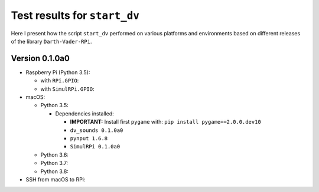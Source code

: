 =============================
Test results for ``start_dv``
=============================

Here I present how the script ``start_dv`` performed on various platforms and
environments based on different releases of the library ``Darth-Vader-RPi``.

.. 
   contents::
   :depth: 2
   :local:

Version 0.1.0a0
===============
* Raspberry Pi (Python 3.5):

  * with ``RPi.GPIO``:
  * with ``SimulRPi.GPIO``:

* macOS:

  * Python 3.5:

    * Dependencies installed:
    
      * **IMPORTANT:** Install first ``pygame`` with: ``pip install pygame==2.0.0.dev10``
      * ``dv_sounds 0.1.0a0``
      * ``pynput 1.6.8``
      * ``SimulRPi 0.1.0a0``

  * Python 3.6:
  * Python 3.7:
  * Python 3.8:

* SSH from macOS to RPi:
